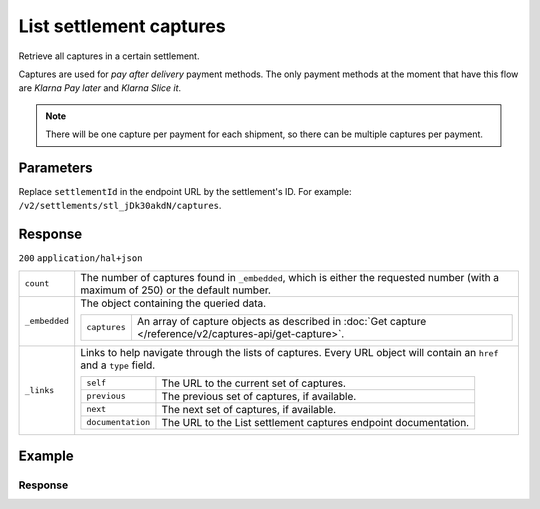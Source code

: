 List settlement captures
========================

.. api-name:: Settlements API
   :version: 2

.. endpoint::
   :method: GET
   :url: https://api.mollie.com/v2/settlements/*settlementId*/captures

.. authentication::
   :api_keys: true
   :organization_access_tokens: true
   :oauth: true

Retrieve all captures in a certain settlement.

Captures are used for *pay after delivery* payment methods. The only payment methods at the moment that have this flow
are *Klarna Pay later* and *Klarna Slice it*.

.. note:: There will be one capture per payment for each shipment, so there can be multiple captures per payment.

Parameters
----------
Replace ``settlementId`` in the endpoint URL by the settlement's ID. For example:
``/v2/settlements/stl_jDk30akdN/captures``.

Response
--------
``200`` ``application/hal+json``

.. list-table::
   :widths: auto

   * - ``count``

       .. type:: integer

     - The number of captures found in ``_embedded``, which is either the requested number (with a maximum of 250) or
       the default number.

   * - ``_embedded``

       .. type:: object

     - The object containing the queried data.

       .. list-table::
          :widths: auto

          * - ``captures``

              .. type:: array

            - An array of capture objects as described in :doc:`Get capture </reference/v2/captures-api/get-capture>`.

   * - ``_links``

       .. type:: object

     - Links to help navigate through the lists of captures. Every URL object will contain an ``href`` and a ``type``
       field.

       .. list-table::
          :widths: auto

          * - ``self``

              .. type:: object

            - The URL to the current set of captures.

          * - ``previous``

              .. type:: object

            - The previous set of captures, if available.

          * - ``next``

              .. type:: object

            - The next set of captures, if available.

          * - ``documentation``

              .. type:: object

            - The URL to the List settlement captures endpoint documentation.

Example
-------

.. code-block-selector::
   .. code-block:: bash
      :linenos:

      curl -X GET https://api.mollie.com/v2/settlements/stl_jDk30akdN/captures \
         -H "Authorization: Bearer test_dHar4XY7LxsDOtmnkVtjNVWXLSlXsM"

   .. code-block:: php
      :linenos:

      <?php
      $mollie = new \Mollie\Api\MollieApiClient();
      $mollie->setAccessToken("access_Wwvu7egPcJLLJ9Kb7J632x8wJ2zMeJ");
      
      $settlement = $mollie->settlements->get("stl_jDk30akdN");
      $captures = $settlement->captures();

Response
^^^^^^^^
.. code-block:: http
   :linenos:

   HTTP/1.1 200 OK
   Content-Type: application/hal+json

   {
       "_embedded": {
           "captures": [
               {
                   "resource": "capture",
                   "id": "cpt_4qqhO89gsT",
                   "mode": "live",
                   "amount": {
                       "value": "1027.99",
                       "currency": "EUR"
                   },
                   "settlementAmount": {
                       "value": "399.00",
                       "currency": "EUR"
                   },
                   "paymentId": "tr_WDqYK6vllg",
                   "shipmentId": "shp_3wmsgCJN4U",
                   "settlementId": "stl_jDk30akdN",
                   "createdAt": "2018-08-02T09:29:56+00:00",
                   "_links": {
                       "self": {
                           "href": "https://api.mollie.com/v2/payments/tr_WDqYK6vllg/captures/cpt_4qqhO89gsT",
                           "type": "application/hal+json"
                       },
                       "payment": {
                           "href": "https://api.mollie.com/v2/payments/tr_WDqYK6vllg",
                           "type": "application/hal+json"
                       },
                       "shipment": {
                           "href": "https://api.mollie.com/v2/orders/ord_8wmqcHMN4U/shipments/shp_3wmsgCJN4U",
                           "type": "application/hal+json"
                       },
                       "settlement": {
                           "href": "https://api.mollie.com/v2/settlements/stl_jDk30akdN",
                           "type": "application/hal+json"
                       },
                       "documentation": {
                           "href": "https://docs.mollie.com/reference/v2/captures-api/get-capture",
                           "type": "text/html"
                       }
                   }
               }
           ]
       },
       "count": 1,
       "_links": {
           "documentation": {
               "href": "https://docs.mollie.com/reference/v2/settlements-api/list-settlement-captures",
               "type": "text/html"
           },
           "self": {
               "href": "https://api.mollie.com/v2/settlements/stl_jDk30akdN/captures?limit=50",
               "type": "application/hal+json"
           },
           "previous": null,
           "next": null
       }
   }

